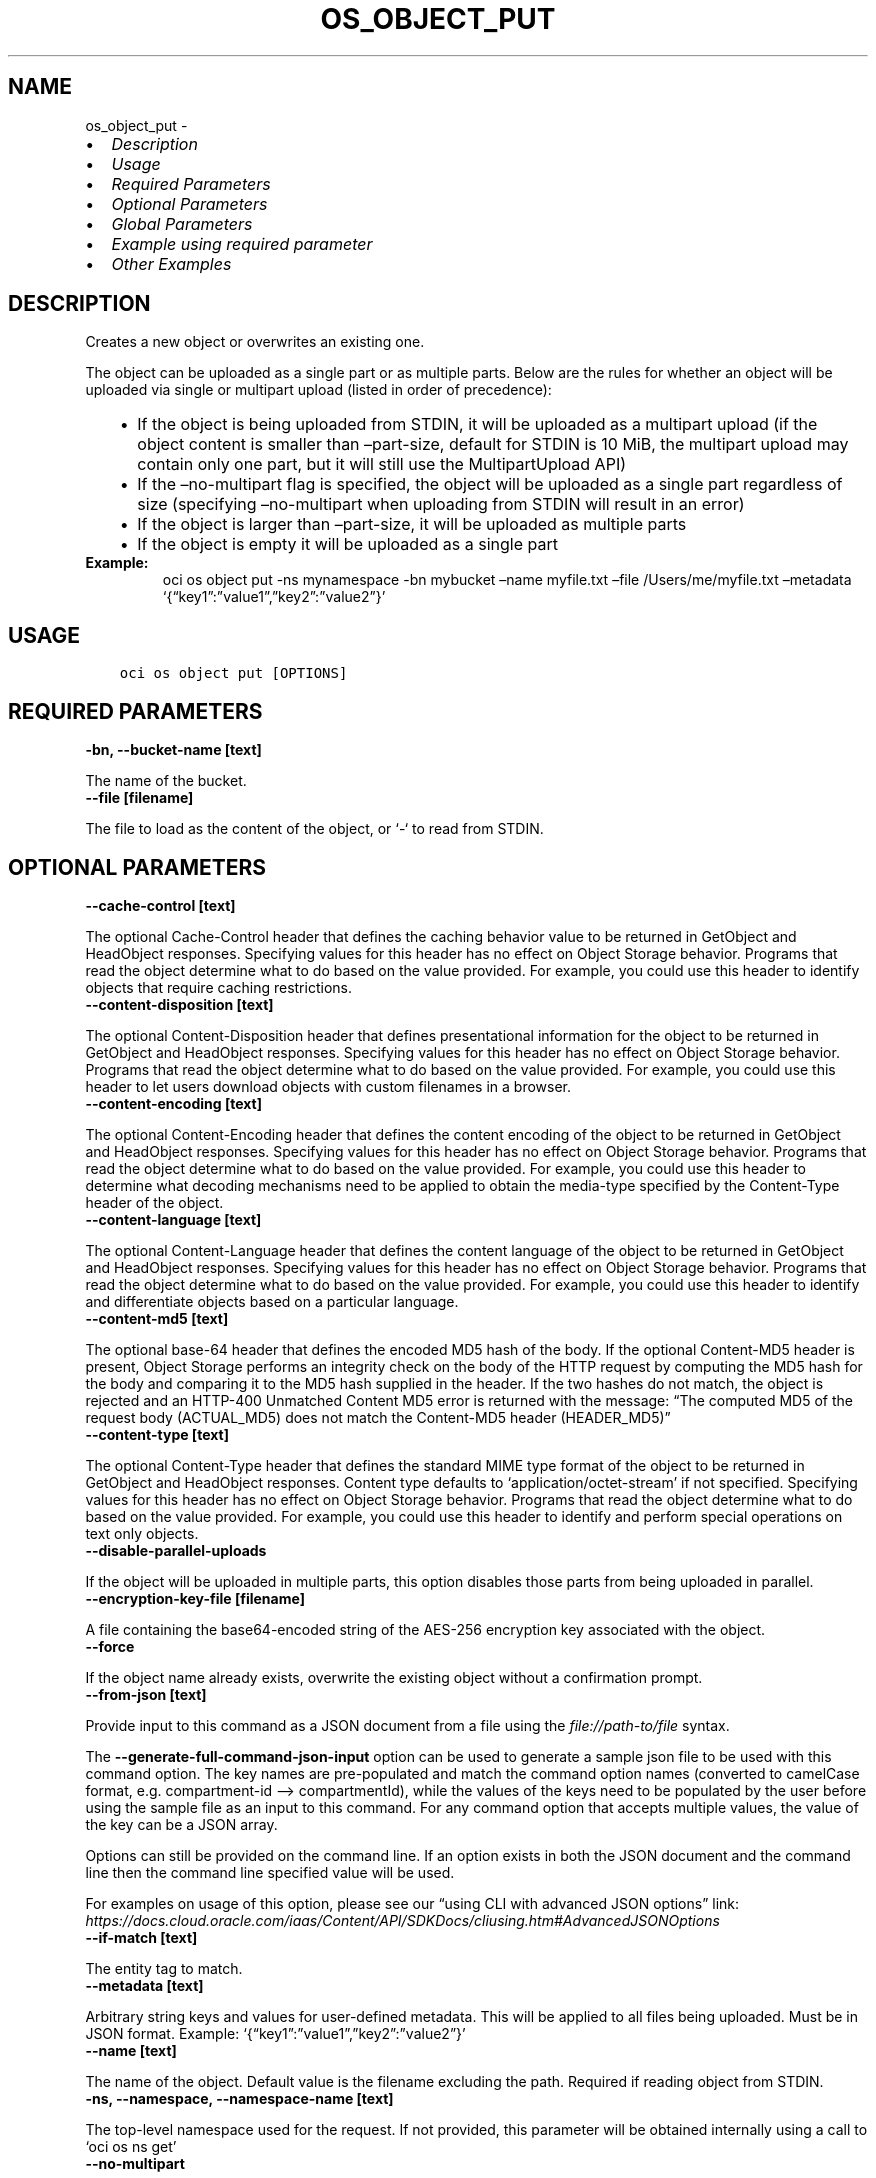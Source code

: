 .\" Man page generated from reStructuredText.
.
.TH "OS_OBJECT_PUT" "1" "May 06, 2025" "3.55.0" "OCI CLI Command Reference"
.SH NAME
os_object_put \- 
.
.nr rst2man-indent-level 0
.
.de1 rstReportMargin
\\$1 \\n[an-margin]
level \\n[rst2man-indent-level]
level margin: \\n[rst2man-indent\\n[rst2man-indent-level]]
-
\\n[rst2man-indent0]
\\n[rst2man-indent1]
\\n[rst2man-indent2]
..
.de1 INDENT
.\" .rstReportMargin pre:
. RS \\$1
. nr rst2man-indent\\n[rst2man-indent-level] \\n[an-margin]
. nr rst2man-indent-level +1
.\" .rstReportMargin post:
..
.de UNINDENT
. RE
.\" indent \\n[an-margin]
.\" old: \\n[rst2man-indent\\n[rst2man-indent-level]]
.nr rst2man-indent-level -1
.\" new: \\n[rst2man-indent\\n[rst2man-indent-level]]
.in \\n[rst2man-indent\\n[rst2man-indent-level]]u
..
.INDENT 0.0
.IP \(bu 2
\fI\%Description\fP
.IP \(bu 2
\fI\%Usage\fP
.IP \(bu 2
\fI\%Required Parameters\fP
.IP \(bu 2
\fI\%Optional Parameters\fP
.IP \(bu 2
\fI\%Global Parameters\fP
.IP \(bu 2
\fI\%Example using required parameter\fP
.IP \(bu 2
\fI\%Other Examples\fP
.UNINDENT
.SH DESCRIPTION
.sp
Creates a new object or overwrites an existing one.
.sp
The object can be uploaded as a single part or as multiple parts. Below are the rules for whether an object will be uploaded via single or multipart upload (listed in order of precedence):
.INDENT 0.0
.INDENT 3.5
.INDENT 0.0
.IP \(bu 2
If the object is being uploaded from STDIN, it will be uploaded as a multipart upload (if the object content is smaller than –part\-size, default for STDIN is 10 MiB, the multipart upload may contain only one part, but it will still use the MultipartUpload API)
.IP \(bu 2
If the –no\-multipart flag is specified, the object will be uploaded as a single part regardless of size (specifying –no\-multipart when uploading from STDIN will result in an error)
.IP \(bu 2
If the object is larger than –part\-size, it will be uploaded as multiple parts
.IP \(bu 2
If the object is empty it will be uploaded as a single part
.UNINDENT
.UNINDENT
.UNINDENT
.INDENT 0.0
.TP
.B Example:
oci os object put \-ns mynamespace \-bn mybucket –name myfile.txt –file /Users/me/myfile.txt –metadata ‘{“key1”:”value1”,”key2”:”value2”}’
.UNINDENT
.SH USAGE
.INDENT 0.0
.INDENT 3.5
.sp
.nf
.ft C
oci os object put [OPTIONS]
.ft P
.fi
.UNINDENT
.UNINDENT
.SH REQUIRED PARAMETERS
.INDENT 0.0
.TP
.B \-bn, \-\-bucket\-name [text]
.UNINDENT
.sp
The name of the bucket.
.INDENT 0.0
.TP
.B \-\-file [filename]
.UNINDENT
.sp
The file to load as the content of the object, or ‘\-‘ to read from STDIN.
.SH OPTIONAL PARAMETERS
.INDENT 0.0
.TP
.B \-\-cache\-control [text]
.UNINDENT
.sp
The optional Cache\-Control header that defines the caching behavior value to be returned in GetObject and HeadObject responses. Specifying values for this header has no effect on Object Storage behavior. Programs that read the object determine what to do based on the value provided. For example, you could use this header to identify objects that require caching restrictions.
.INDENT 0.0
.TP
.B \-\-content\-disposition [text]
.UNINDENT
.sp
The optional Content\-Disposition header that defines presentational information for the object to be returned in GetObject and HeadObject responses. Specifying values for this header has no effect on Object Storage behavior. Programs that read the object determine what to do based on the value provided. For example, you could use this header to let users download objects with custom filenames in a browser.
.INDENT 0.0
.TP
.B \-\-content\-encoding [text]
.UNINDENT
.sp
The optional Content\-Encoding header that defines the content encoding of the object to be returned in GetObject and HeadObject responses. Specifying values for this header has no effect on Object Storage behavior. Programs that read the object determine what to do based on the value provided. For example, you could use this header to determine what decoding mechanisms need to be applied to obtain the media\-type specified by the Content\-Type header of the object.
.INDENT 0.0
.TP
.B \-\-content\-language [text]
.UNINDENT
.sp
The optional Content\-Language header that defines the content language of the object to be returned in GetObject and HeadObject responses. Specifying values for this header has no effect on Object Storage behavior. Programs that read the object determine what to do based on the value provided. For example, you could use this header to identify and differentiate objects based on a particular language.
.INDENT 0.0
.TP
.B \-\-content\-md5 [text]
.UNINDENT
.sp
The optional base\-64 header that defines the encoded MD5 hash of the body. If the optional Content\-MD5 header is present, Object Storage performs an integrity check on the body of the HTTP request by computing the MD5 hash for the body and comparing it to the MD5 hash supplied in the header. If the two hashes do not match, the object is rejected and an HTTP\-400 Unmatched Content MD5 error is returned with the message:
“The computed MD5 of the request body (ACTUAL_MD5) does not match the Content\-MD5 header (HEADER_MD5)”
.INDENT 0.0
.TP
.B \-\-content\-type [text]
.UNINDENT
.sp
The optional Content\-Type header that defines the standard MIME type format of the object to be returned in GetObject and HeadObject responses. Content type defaults to ‘application/octet\-stream’ if not specified. Specifying values for this header has no effect on Object Storage behavior. Programs that read the object determine what to do based on the value provided. For example, you could use this header to identify and perform special operations on text only objects.
.INDENT 0.0
.TP
.B \-\-disable\-parallel\-uploads
.UNINDENT
.sp
If the object will be uploaded in multiple parts, this option disables those parts from being uploaded in parallel.
.INDENT 0.0
.TP
.B \-\-encryption\-key\-file [filename]
.UNINDENT
.sp
A file containing the base64\-encoded string of the AES\-256 encryption key associated with the object.
.INDENT 0.0
.TP
.B \-\-force
.UNINDENT
.sp
If the object name already exists, overwrite the existing object without a confirmation prompt.
.INDENT 0.0
.TP
.B \-\-from\-json [text]
.UNINDENT
.sp
Provide input to this command as a JSON document from a file using the \fI\%file://path\-to/file\fP syntax.
.sp
The \fB\-\-generate\-full\-command\-json\-input\fP option can be used to generate a sample json file to be used with this command option. The key names are pre\-populated and match the command option names (converted to camelCase format, e.g. compartment\-id –> compartmentId), while the values of the keys need to be populated by the user before using the sample file as an input to this command. For any command option that accepts multiple values, the value of the key can be a JSON array.
.sp
Options can still be provided on the command line. If an option exists in both the JSON document and the command line then the command line specified value will be used.
.sp
For examples on usage of this option, please see our “using CLI with advanced JSON options” link: \fI\%https://docs.cloud.oracle.com/iaas/Content/API/SDKDocs/cliusing.htm#AdvancedJSONOptions\fP
.INDENT 0.0
.TP
.B \-\-if\-match [text]
.UNINDENT
.sp
The entity tag to match.
.INDENT 0.0
.TP
.B \-\-metadata [text]
.UNINDENT
.sp
Arbitrary string keys and values for user\-defined metadata. This will be applied to all files being uploaded. Must be in JSON format. Example: ‘{“key1”:”value1”,”key2”:”value2”}’
.INDENT 0.0
.TP
.B \-\-name [text]
.UNINDENT
.sp
The name of the object. Default value is the filename excluding the path. Required if reading object from STDIN.
.INDENT 0.0
.TP
.B \-ns, \-\-namespace, \-\-namespace\-name [text]
.UNINDENT
.sp
The top\-level namespace used for the request. If not provided, this parameter will be obtained internally using a call to ‘oci os ns get’
.INDENT 0.0
.TP
.B \-\-no\-multipart
.UNINDENT
.sp
Do not transfer the file in multiple parts. By default, files above 128 MiB will be transferred in multiple parts, then combined.
.INDENT 0.0
.TP
.B \-\-no\-overwrite
.UNINDENT
.sp
If the object name already exists, do not overwrite the existing object.
.INDENT 0.0
.TP
.B \-\-opc\-checksum\-algorithm [text]
.UNINDENT
.sp
The optional checksum algorithm to use to compute and store the checksum of the body of the HTTP request (or the parts in case of multipart uploads), in addition to the default MD5 checksum.
.sp
Accepted values are:
.INDENT 0.0
.INDENT 3.5
.sp
.nf
.ft C
CRC32C, SHA256, SHA384
.ft P
.fi
.UNINDENT
.UNINDENT
.INDENT 0.0
.TP
.B \-\-opc\-content\-crc32c [text]
.UNINDENT
.sp
Applicable only if CRC32C is specified in the opc\-checksum\-algorithm request header.
.sp
The optional header that defines the base64\-encoded, 32\-bit CRC32C (Castagnoli) checksum of the body. If the optional opc\-content\-crc32c header is present, Object Storage performs an integrity check on the body of the HTTP request by computing the CRC32C checksum for the body and comparing it to the CRC32C checksum supplied in the header. If the two checksums do not match, the object is rejected and an HTTP\-400 Unmatched Content CRC32C error is returned with the message:
.sp
“The computed CRC32C of the request body (ACTUAL_CRC32C) does not match the opc\-content\-crc32c header (HEADER_CRC32C)”
.INDENT 0.0
.TP
.B \-\-opc\-content\-sha256 [text]
.UNINDENT
.sp
Applicable only if SHA256 is specified in the opc\-checksum\-algorithm request header.
.sp
The optional header that defines the base64\-encoded SHA256 hash of the body. If the optional opc\-content\-sha256 header is present, Object Storage performs an integrity check on the body of the HTTP request by computing the SHA256 hash for the body and comparing it to the SHA256 hash supplied in the header. If the two hashes do not match, the object is rejected and an HTTP\-400 Unmatched Content SHA256 error is returned with the message:
.sp
“The computed SHA256 of the request body (ACTUAL_SHA256) does not match the opc\-content\-sha256 header (HEADER_SHA256)”
.INDENT 0.0
.TP
.B \-\-opc\-content\-sha384 [text]
.UNINDENT
.sp
Applicable only if SHA384 is specified in the opc\-checksum\-algorithm request header.
.sp
The optional header that defines the base64\-encoded SHA384 hash of the body. If the optional opc\-content\-sha384 header is present, Object Storage performs an integrity check on the body of the HTTP request by computing the SHA384 hash for the body and comparing it to the SHA384 hash supplied in the header. If the two hashes do not match, the object is rejected and an HTTP\-400 Unmatched Content SHA384 error is returned with the message:
.sp
“The computed SHA384 of the request body (ACTUAL_SHA384) does not match the opc\-content\-sha384 header (HEADER_SHA384)”
.INDENT 0.0
.TP
.B \-\-opc\-sse\-kms\-key\-id [text]
.UNINDENT
.sp
The OCID of a master encryption key used to call the Key Management Service to generate a data encryption key or to encrypt or decrypt a data encryption key.
.INDENT 0.0
.TP
.B \-\-parallel\-upload\-count [integer range]
.UNINDENT
.sp
The number of parallel operations to perform. Decreasing this value will make the process less resource intensive but it may take longer. Increasing this value may decrease the time taken, but the process will consume more system resources and network bandwidth. The maximum is 1000.
.INDENT 0.0
.TP
.B \-\-part\-size [integer]
.UNINDENT
.sp
Part size (in MiB) to use when the file is split into multiple parts and then combined. Part size must be greater than 10 MiB and defaults to 128 MiB.
.INDENT 0.0
.TP
.B \-\-storage\-tier [text]
.UNINDENT
.sp
The storage tier that the objects should be stored in. If not specified, the objects will be stored in the same storage tier as the bucket.
.sp
Accepted values are:
.INDENT 0.0
.INDENT 3.5
.sp
.nf
.ft C
Archive, InfrequentAccess, Standard
.ft P
.fi
.UNINDENT
.UNINDENT
.INDENT 0.0
.TP
.B \-\-verify\-checksum
.UNINDENT
.sp
Verify the checksum of the uploaded object with the local file.
.SH GLOBAL PARAMETERS
.sp
Use \fBoci \-\-help\fP for help on global parameters.
.sp
\fB\-\-auth\-purpose\fP, \fB\-\-auth\fP, \fB\-\-cert\-bundle\fP, \fB\-\-cli\-auto\-prompt\fP, \fB\-\-cli\-rc\-file\fP, \fB\-\-config\-file\fP, \fB\-\-connection\-timeout\fP, \fB\-\-debug\fP, \fB\-\-defaults\-file\fP, \fB\-\-endpoint\fP, \fB\-\-generate\-full\-command\-json\-input\fP, \fB\-\-generate\-param\-json\-input\fP, \fB\-\-help\fP, \fB\-\-latest\-version\fP, \fB\-\-max\-retries\fP, \fB\-\-no\-retry\fP, \fB\-\-opc\-client\-request\-id\fP, \fB\-\-opc\-request\-id\fP, \fB\-\-output\fP, \fB\-\-profile\fP, \fB\-\-proxy\fP, \fB\-\-query\fP, \fB\-\-raw\-output\fP, \fB\-\-read\-timeout\fP, \fB\-\-realm\-specific\-endpoint\fP, \fB\-\-region\fP, \fB\-\-release\-info\fP, \fB\-\-request\-id\fP, \fB\-\-version\fP, \fB\-?\fP, \fB\-d\fP, \fB\-h\fP, \fB\-i\fP, \fB\-v\fP
.SH EXAMPLE USING REQUIRED PARAMETER
.sp
Copy the following CLI commands into a file named example.sh. Run the command by typing “bash example.sh” and replacing the example parameters with your own.
.sp
Please note this sample will only work in the POSIX\-compliant bash\-like shell. You need to set up \fI\%the OCI configuration\fP <\fBhttps://docs.oracle.com/en-us/iaas/Content/API/SDKDocs/cliinstall.htm#configfile\fP> and \fI\%appropriate security policies\fP <\fBhttps://docs.oracle.com/en-us/iaas/Content/Identity/Concepts/policygetstarted.htm\fP> before trying the examples.
.INDENT 0.0
.INDENT 3.5
.sp
.nf
.ft C
    export bucket_name=<substitute\-value\-of\-bucket_name> # https://docs.cloud.oracle.com/en\-us/iaas/tools/oci\-cli/latest/oci_cli_docs/cmdref/os/object/put.html#cmdoption\-bucket\-name
    export file=<substitute\-value\-of\-file> # https://docs.cloud.oracle.com/en\-us/iaas/tools/oci\-cli/latest/oci_cli_docs/cmdref/os/object/put.html#cmdoption\-file

    oci os object put \-\-bucket\-name $bucket_name \-\-file $file
.ft P
.fi
.UNINDENT
.UNINDENT
.SH OTHER EXAMPLES
.SS Description
.sp
This will upload the specified file
.SS Command
.INDENT 0.0
.INDENT 3.5
.sp
.nf
.ft C
 oci os object put \-bn bucket\-client \-\-file test.txt
.ft P
.fi
.UNINDENT
.UNINDENT
.SS Output
.INDENT 0.0
.INDENT 3.5
.sp
.nf
.ft C
{
 "etag": "9b1e02c5\-0710\-4927\-9f54\-11022ea604e7",
 "last\-modified": "Thu, 27 Oct 2022 07:44:43 GMT",
 "opc\-content\-md5": "1B2M2Y8AsgTpgAmY7PhCfg=="
}
.ft P
.fi
.UNINDENT
.UNINDENT
.SS Description
.sp
This upload the object with specified cache\-control method
.SS Command
.INDENT 0.0
.INDENT 3.5
.sp
.nf
.ft C
 oci os object put \-bn bucket\-client \-\-file test.txt \-\-cache\-control no\-cache
.ft P
.fi
.UNINDENT
.UNINDENT
.SS Output
.INDENT 0.0
.INDENT 3.5
.sp
.nf
.ft C
{
 "etag": "b7fa8ccb\-a108\-4857\-b892\-126d41462e79",
 "last\-modified": "Thu, 27 Oct 2022 07:54:59 GMT",
 "opc\-content\-md5": "1B2M2Y8AsgTpgAmY7PhCfg=="
}
.ft P
.fi
.UNINDENT
.UNINDENT
.SS Description
.sp
This upload the object with specified content\-type
.SS Command
.INDENT 0.0
.INDENT 3.5
.sp
.nf
.ft C
 oci os object put \-bn bucket\-client \-\-file test.txt \-\-content\-type text/plain
.ft P
.fi
.UNINDENT
.UNINDENT
.SS Output
.INDENT 0.0
.INDENT 3.5
.sp
.nf
.ft C
{
 "etag": "665f2dcd\-a394\-42c1\-b176\-f324903842c3",
 "last\-modified": "Thu, 27 Oct 2022 07:56:48 GMT",
 "opc\-content\-md5": "1B2M2Y8AsgTpgAmY7PhCfg=="
}
.ft P
.fi
.UNINDENT
.UNINDENT
.SS Description
.sp
This will override the already existing object without confirmation prompt, forcefully
.SS Command
.INDENT 0.0
.INDENT 3.5
.sp
.nf
.ft C
 oci os object put \-bn bucket\-client \-\-file test.txt \-\-force
.ft P
.fi
.UNINDENT
.UNINDENT
.SS Output
.INDENT 0.0
.INDENT 3.5
.sp
.nf
.ft C
{
 "etag": "0cb65907\-9568\-4c20\-842f\-936e10b6f0a0",
 "last\-modified": "Thu, 27 Oct 2022 07:57:39 GMT",
 "opc\-content\-md5": "1B2M2Y8AsgTpgAmY7PhCfg=="
}
.ft P
.fi
.UNINDENT
.UNINDENT
.SS Description
.sp
This will upload the object with user defined metadata
.SS Command
.INDENT 0.0
.INDENT 3.5
.sp
.nf
.ft C
  oci os object put \-bn bucket\-client \-\-file test.txt \-\-metadata \(aq{\(aq\(aqobject\-type\(aq:\(aqLarge\(aq\(aq}\(aq
.ft P
.fi
.UNINDENT
.UNINDENT
.SS Output
.INDENT 0.0
.INDENT 3.5
.sp
.nf
.ft C
{
 "etag": "79be26e1\-550b\-42fa\-9f75\-19aa43d98f55",
 "last\-modified": "Thu, 27 Oct 2022 08:29:59 GMT",
 "opc\-content\-md5": "1B2M2Y8AsgTpgAmY7PhCfg=="
}
.ft P
.fi
.UNINDENT
.UNINDENT
.SS Description
.sp
This will not upload the object, if object with same name already exists
.SS Command
.INDENT 0.0
.INDENT 3.5
.sp
.nf
.ft C
 oci os object put \-bn bucket\-client \-\-file test.txt \-\-no\-overwrite
.ft P
.fi
.UNINDENT
.UNINDENT
.SS Output
.INDENT 0.0
.INDENT 3.5
.sp
.nf
.ft C
{
 "output": "The object already exists and was not overwritten"
}
.ft P
.fi
.UNINDENT
.UNINDENT
.SS Description
.sp
This command will upload object with specified json
.SS Command
.INDENT 0.0
.INDENT 3.5
.sp
.nf
.ft C
 oci os object put \-bn bucket\-client \-\-file test.txt \-\-from\-json \(aq{\(aqcontent\-type\(aq:\(aqplain/text\(aq}\(aq
.ft P
.fi
.UNINDENT
.UNINDENT
.SS Output
.INDENT 0.0
.INDENT 3.5
.sp
.nf
.ft C
{
 "etag": "60a87fe1\-49c8\-4dc8\-8fe6\-0ca75b4c4987",
 "last\-modified": "Thu, 27 Oct 2022 09:10:34 GMT",
 "opc\-content\-md5": "1B2M2Y8AsgTpgAmY7PhCfg=="
}
.ft P
.fi
.UNINDENT
.UNINDENT
.SS Description
.sp
This will upload the object with specified storage tier
.SS Command
.INDENT 0.0
.INDENT 3.5
.sp
.nf
.ft C
 oci os object put \-bn bucket\-client \-\-file test.txt \-\-storage\-tier Archive
.ft P
.fi
.UNINDENT
.UNINDENT
.SS Output
.INDENT 0.0
.INDENT 3.5
.sp
.nf
.ft C
{
 "etag": "36cd287a\-3911\-42fd\-b07e\-b485cd343fb1",
 "last\-modified": "Thu, 27 Oct 2022 08:52:36 GMT",
 "opc\-content\-md5": "1B2M2Y8AsgTpgAmY7PhCfg=="
}
.ft P
.fi
.UNINDENT
.UNINDENT
.SS Description
.sp
This will upload the object and verify the checksum with local file
.SS Command
.INDENT 0.0
.INDENT 3.5
.sp
.nf
.ft C
 oci os object put \-bn bucket\-client \-\-file test.txt \-\-verify\-checksum
.ft P
.fi
.UNINDENT
.UNINDENT
.SS Output
.INDENT 0.0
.INDENT 3.5
.sp
.nf
.ft C
{
 "etag": "0a4aae1c\-0931\-492e\-b104\-08f38785157b",
 "last\-modified": "Thu, 27 Oct 2022 08:54:24 GMT",
 "opc\-content\-md5": "1B2M2Y8AsgTpgAmY7PhCfg=="
}
.ft P
.fi
.UNINDENT
.UNINDENT
.SS Description
.sp
This will generate json which can be used with –from\-json parameter
.SS Command
.INDENT 0.0
.INDENT 3.5
.sp
.nf
.ft C
 oci os object put \-bn bucket\-client \-\-file test.txt \-\-generate\-full\-command\-json\-input
.ft P
.fi
.UNINDENT
.UNINDENT
.SS Output
.INDENT 0.0
.INDENT 3.5
.sp
.nf
.ft C
{
 "bucketName": "string",
 "cacheControl": "string",
 "contentDisposition": "string",
 "contentEncoding": "string",
 "contentLanguage": "string",
 "contentMd5": "string",
 "contentType": "string",
 "disableParallelUploads": "true",
 "encryptionKeyFile": "/path/to/file",
 "file": "/path/to/file",
 "force": "true",
 "ifMatch": "string",
 "metadata": {
      "string1": "string",
      "string2": "string"
 },
 "name": "string",
 "namespace": "string",
 "namespaceName": "string",
 "noMultipart": "true",
 "noOverwrite": "true",
 "opcSseKmsKeyId": "string",
 "partSize": 0,
 "storageTier": "Standard|InfrequentAccess|Archive",
 "verifyChecksum": "true"
}
.ft P
.fi
.UNINDENT
.UNINDENT
.SS Description
.sp
This will upload the object, taking input from stdin, EOF represent custom end of file symbol
.SS Command
.INDENT 0.0
.INDENT 3.5
.sp
.nf
.ft C
 oci os object put \-bn bucket\-client \-\-name test.txt \-\-file \- << EOF heredoc> file content hereheredoc> EOF
.ft P
.fi
.UNINDENT
.UNINDENT
.SS Output
.INDENT 0.0
.INDENT 3.5
.sp
.nf
.ft C
{
 "etag": "36cd287a\-3911\-42fd\-b07e\-b485cd343fb1",
 "last\-modified": "Thu, 27 Oct 2022 08:52:36 GMT",
 "opc\-content\-md5": "1B2M2Y8AsgTpgAmY7PhCfg=="
}
.ft P
.fi
.UNINDENT
.UNINDENT
.SH AUTHOR
Oracle
.SH COPYRIGHT
2016, 2025, Oracle
.\" Generated by docutils manpage writer.
.
